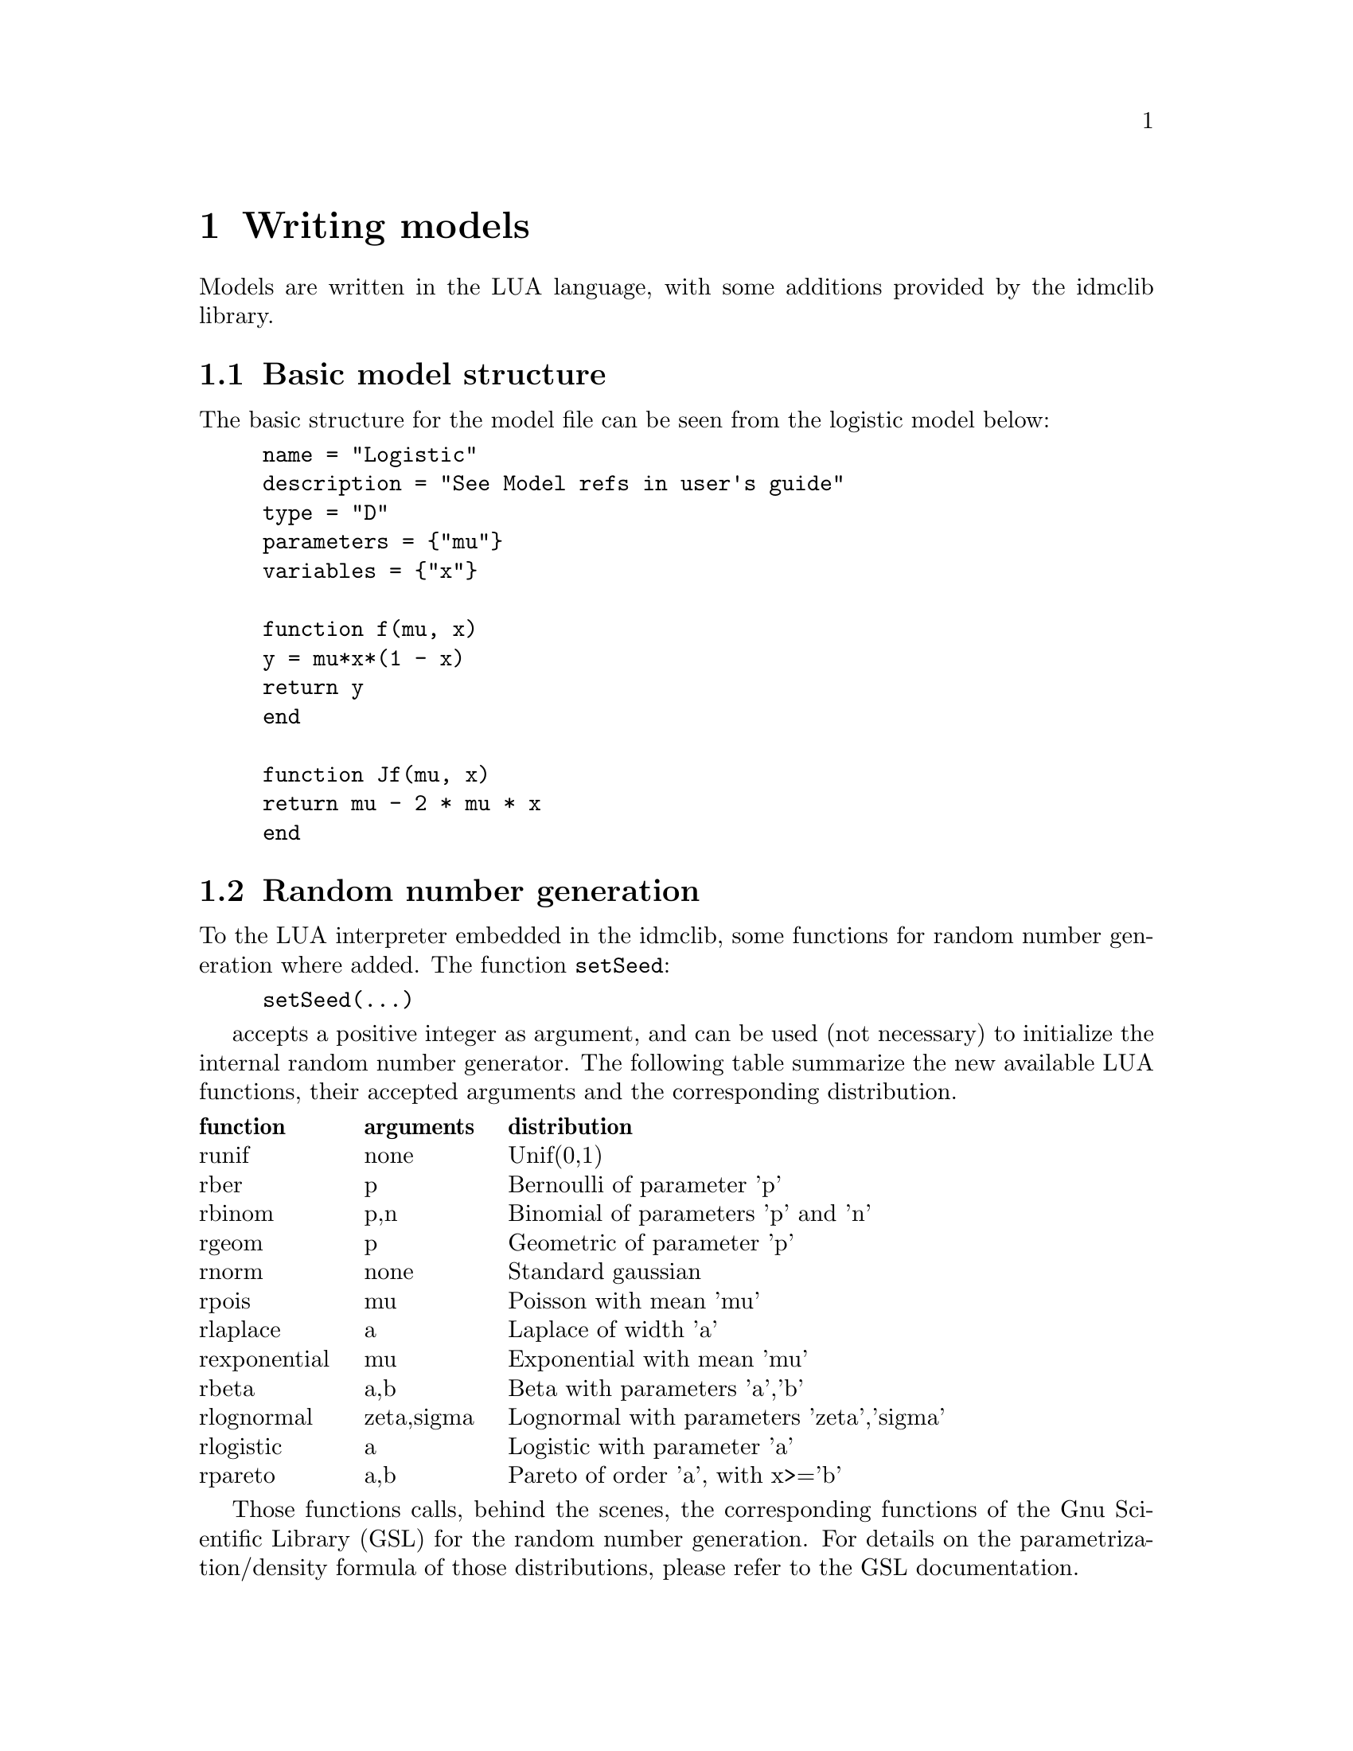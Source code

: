 @cindex Writing models

@chapter Writing models

Models are written in the LUA language, with some additions provided by the idmclib library.

@section Basic model structure
The basic structure for the model file can be seen from the logistic model below:
@example
name = "Logistic"
description = "See Model refs in user's guide"
type = "D"
parameters = @{"mu"@}
variables = @{"x"@}

function f(mu, x)
	y = mu*x*(1 - x)
	return y
end

function Jf(mu, x)
	return mu - 2 * mu * x
end
@end example

@section Random number generation
To the LUA interpreter embedded in the idmclib, some functions for random number generation where added.
The function @code{setSeed}:
@example
setSeed(...)
@end example
accepts a positive integer as argument, and can be used (not necessary) to initialize the internal random number generator.
The following table summarize the new available LUA functions, their accepted arguments and the corresponding distribution.

@multitable {rexponential} {arguments} {Lognormal with parameters 'zeta','sigma'}
@headitem function @tab arguments @tab distribution
@item runif @tab none @tab Unif(0,1)
@item rber @tab p @tab Bernoulli of parameter 'p'
@item rbinom @tab p,n @tab Binomial of parameters 'p' and 'n'
@item rgeom @tab p @tab Geometric of parameter 'p'
@item rnorm @tab none @tab Standard gaussian
@item rpois @tab mu @tab Poisson with mean 'mu'
@item rlaplace @tab a @tab Laplace of width 'a'
@item rexponential @tab mu @tab Exponential with mean 'mu'
@item rbeta @tab a,b @tab Beta with parameters 'a','b'
@item rlognormal @tab zeta,sigma @tab Lognormal with parameters 'zeta','sigma'
@item rlogistic @tab a @tab Logistic with parameter 'a'
@item rpareto @tab a,b @tab Pareto of order 'a', with x>='b'
@end multitable

Those functions calls, behind the scenes, the corresponding functions of the Gnu Scientific Library (GSL) for the random number generation.
For details on the parametrization/density formula of those distributions, please refer to the GSL documentation.

Usage examples:
@table @code
@item rnorm()*3-1
gives a realization of a normal with mean=-1 and s.d.=3
@item (b-a)*runif()+ a
gives a realization of a uniform distribution between 'a' and 'b'
@item rpois(10)
gives a realization of a Poisson with mean=10
@end table

@subsection The RNG algorithm
For the actual pseudo-random numbers generation, the MT19937 algorithm is used.
The following is quoted from the official GSL documentation:
@quotation
The MT19937 generator of Makoto Matsumoto and Takuji Nishimura is a variant
of the twisted generalized feedback shift-register algorithm, and is known as the
`Mersenne Twister' generator. It has a Mersenne prime period of 219937 - 1 (about
106000) and is equi-distributed in 623 dimensions. It has passed the diehard statistical
tests. It uses 624 words of state per generator and is comparable in speed to the
other generators. The original generator used a default seed of 4357 and choosing s
equal to zero in @code{gsl_rng_set} reproduces this.
For more information see,
@quotation
	Makoto Matsumoto and Takuji Nishimura, `Mersenne Twister: A 623-dimensionally
  equidistributed uniform pseudorandom number generator'. ACM
	Transactions on Modeling and Computer Simulation, Vol. 8, No. 1 (Jan. 1998),
	Pages 3-30
@end quotation
The generator @code{gsl_rng_mt19937} uses the second revision of the seeding procedure
published by the two authors above in 2002. The original seeding procedures could
cause spurious artifacts for some seed values. They are still available through the
alternative generators @code{gsl_rng_mt19937_1999} and @code{gsl_rng_mt19937_1998}.
@end quotation

